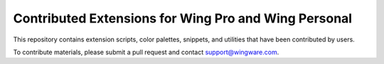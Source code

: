 Contributed Extensions for Wing Pro and Wing Personal
-----------------------------------------------------

This repository contains extension scripts, color palettes, snippets, and
utilities that have been contributed by users.

To contribute materials, please submit a pull request and contact
support@wingware.com.
